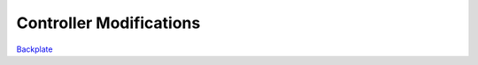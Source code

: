 ************************
Controller Modifications
************************

`Backplate`_ 

.. _Backplate: backplate.rst